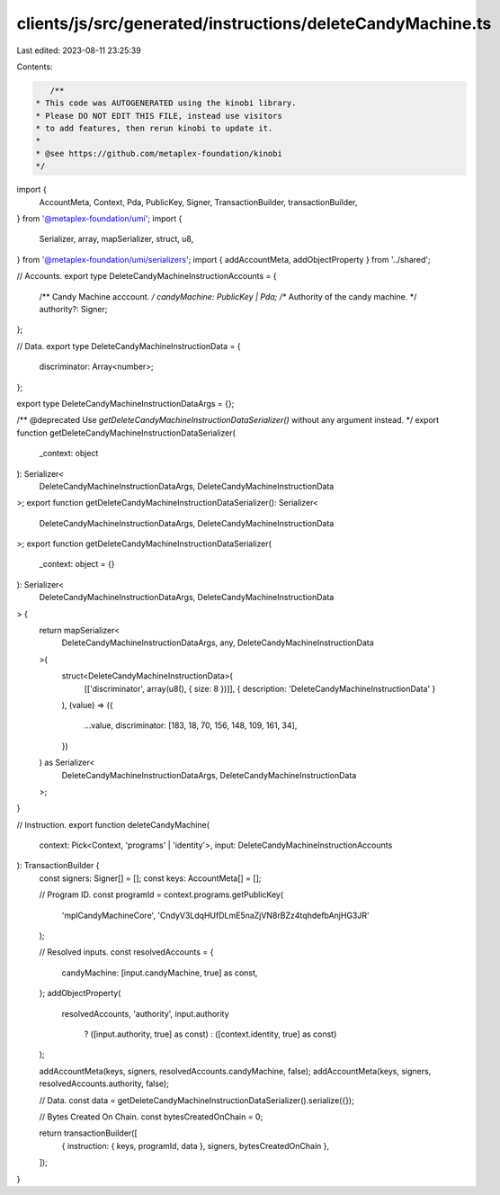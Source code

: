 clients/js/src/generated/instructions/deleteCandyMachine.ts
===========================================================

Last edited: 2023-08-11 23:25:39

Contents:

.. code-block:: ts

    /**
 * This code was AUTOGENERATED using the kinobi library.
 * Please DO NOT EDIT THIS FILE, instead use visitors
 * to add features, then rerun kinobi to update it.
 *
 * @see https://github.com/metaplex-foundation/kinobi
 */

import {
  AccountMeta,
  Context,
  Pda,
  PublicKey,
  Signer,
  TransactionBuilder,
  transactionBuilder,
} from '@metaplex-foundation/umi';
import {
  Serializer,
  array,
  mapSerializer,
  struct,
  u8,
} from '@metaplex-foundation/umi/serializers';
import { addAccountMeta, addObjectProperty } from '../shared';

// Accounts.
export type DeleteCandyMachineInstructionAccounts = {
  /** Candy Machine acccount. */
  candyMachine: PublicKey | Pda;
  /** Authority of the candy machine. */
  authority?: Signer;
};

// Data.
export type DeleteCandyMachineInstructionData = {
  discriminator: Array<number>;
};

export type DeleteCandyMachineInstructionDataArgs = {};

/** @deprecated Use `getDeleteCandyMachineInstructionDataSerializer()` without any argument instead. */
export function getDeleteCandyMachineInstructionDataSerializer(
  _context: object
): Serializer<
  DeleteCandyMachineInstructionDataArgs,
  DeleteCandyMachineInstructionData
>;
export function getDeleteCandyMachineInstructionDataSerializer(): Serializer<
  DeleteCandyMachineInstructionDataArgs,
  DeleteCandyMachineInstructionData
>;
export function getDeleteCandyMachineInstructionDataSerializer(
  _context: object = {}
): Serializer<
  DeleteCandyMachineInstructionDataArgs,
  DeleteCandyMachineInstructionData
> {
  return mapSerializer<
    DeleteCandyMachineInstructionDataArgs,
    any,
    DeleteCandyMachineInstructionData
  >(
    struct<DeleteCandyMachineInstructionData>(
      [['discriminator', array(u8(), { size: 8 })]],
      { description: 'DeleteCandyMachineInstructionData' }
    ),
    (value) => ({
      ...value,
      discriminator: [183, 18, 70, 156, 148, 109, 161, 34],
    })
  ) as Serializer<
    DeleteCandyMachineInstructionDataArgs,
    DeleteCandyMachineInstructionData
  >;
}

// Instruction.
export function deleteCandyMachine(
  context: Pick<Context, 'programs' | 'identity'>,
  input: DeleteCandyMachineInstructionAccounts
): TransactionBuilder {
  const signers: Signer[] = [];
  const keys: AccountMeta[] = [];

  // Program ID.
  const programId = context.programs.getPublicKey(
    'mplCandyMachineCore',
    'CndyV3LdqHUfDLmE5naZjVN8rBZz4tqhdefbAnjHG3JR'
  );

  // Resolved inputs.
  const resolvedAccounts = {
    candyMachine: [input.candyMachine, true] as const,
  };
  addObjectProperty(
    resolvedAccounts,
    'authority',
    input.authority
      ? ([input.authority, true] as const)
      : ([context.identity, true] as const)
  );

  addAccountMeta(keys, signers, resolvedAccounts.candyMachine, false);
  addAccountMeta(keys, signers, resolvedAccounts.authority, false);

  // Data.
  const data = getDeleteCandyMachineInstructionDataSerializer().serialize({});

  // Bytes Created On Chain.
  const bytesCreatedOnChain = 0;

  return transactionBuilder([
    { instruction: { keys, programId, data }, signers, bytesCreatedOnChain },
  ]);
}


